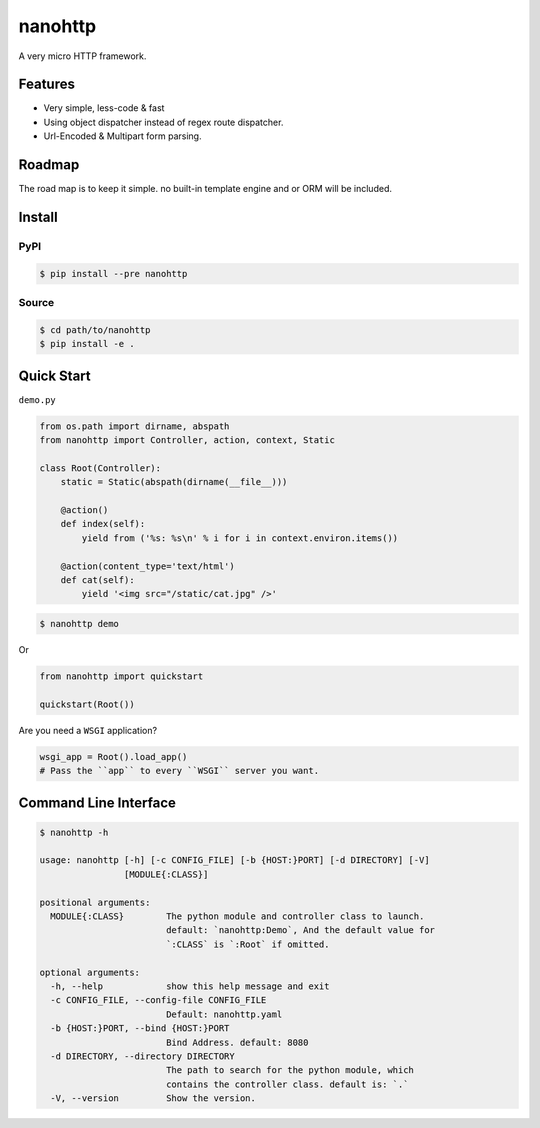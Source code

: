 nanohttp
========

A very micro HTTP framework.

Features
--------

- Very simple, less-code & fast
- Using object dispatcher instead of regex route dispatcher.
- Url-Encoded & Multipart form parsing.

Roadmap
-------

The road map is to keep it simple. no built-in template engine and or ORM will be included.


Install
-------

PyPI
^^^^

..  code-block:: bash

    $ pip install --pre nanohttp


Source
^^^^^^

..  code-block:: bash

    $ cd path/to/nanohttp
    $ pip install -e .


Quick Start
-----------

``demo.py``

..  code-block:: python

    from os.path import dirname, abspath
    from nanohttp import Controller, action, context, Static
    
    class Root(Controller):
        static = Static(abspath(dirname(__file__)))
    
        @action()
        def index(self):
            yield from ('%s: %s\n' % i for i in context.environ.items())
    
        @action(content_type='text/html')
        def cat(self):
            yield '<img src="/static/cat.jpg" />'



..  code-block:: bash
    
    $ nanohttp demo

Or

..  code-block:: python
    
    from nanohttp import quickstart

    quickstart(Root())

Are you need a ``WSGI`` application?

..  code-block:: python
    
    wsgi_app = Root().load_app()
    # Pass the ``app`` to every ``WSGI`` server you want.

Command Line Interface
----------------------

..  code-block:: bash

    $ nanohttp -h

    usage: nanohttp [-h] [-c CONFIG_FILE] [-b {HOST:}PORT] [-d DIRECTORY] [-V]
                    [MODULE{:CLASS}]
    
    positional arguments:
      MODULE{:CLASS}        The python module and controller class to launch.
                            default: `nanohttp:Demo`, And the default value for
                            `:CLASS` is `:Root` if omitted.
    
    optional arguments:
      -h, --help            show this help message and exit
      -c CONFIG_FILE, --config-file CONFIG_FILE
                            Default: nanohttp.yaml
      -b {HOST:}PORT, --bind {HOST:}PORT
                            Bind Address. default: 8080
      -d DIRECTORY, --directory DIRECTORY
                            The path to search for the python module, which
                            contains the controller class. default is: `.`
      -V, --version         Show the version.
